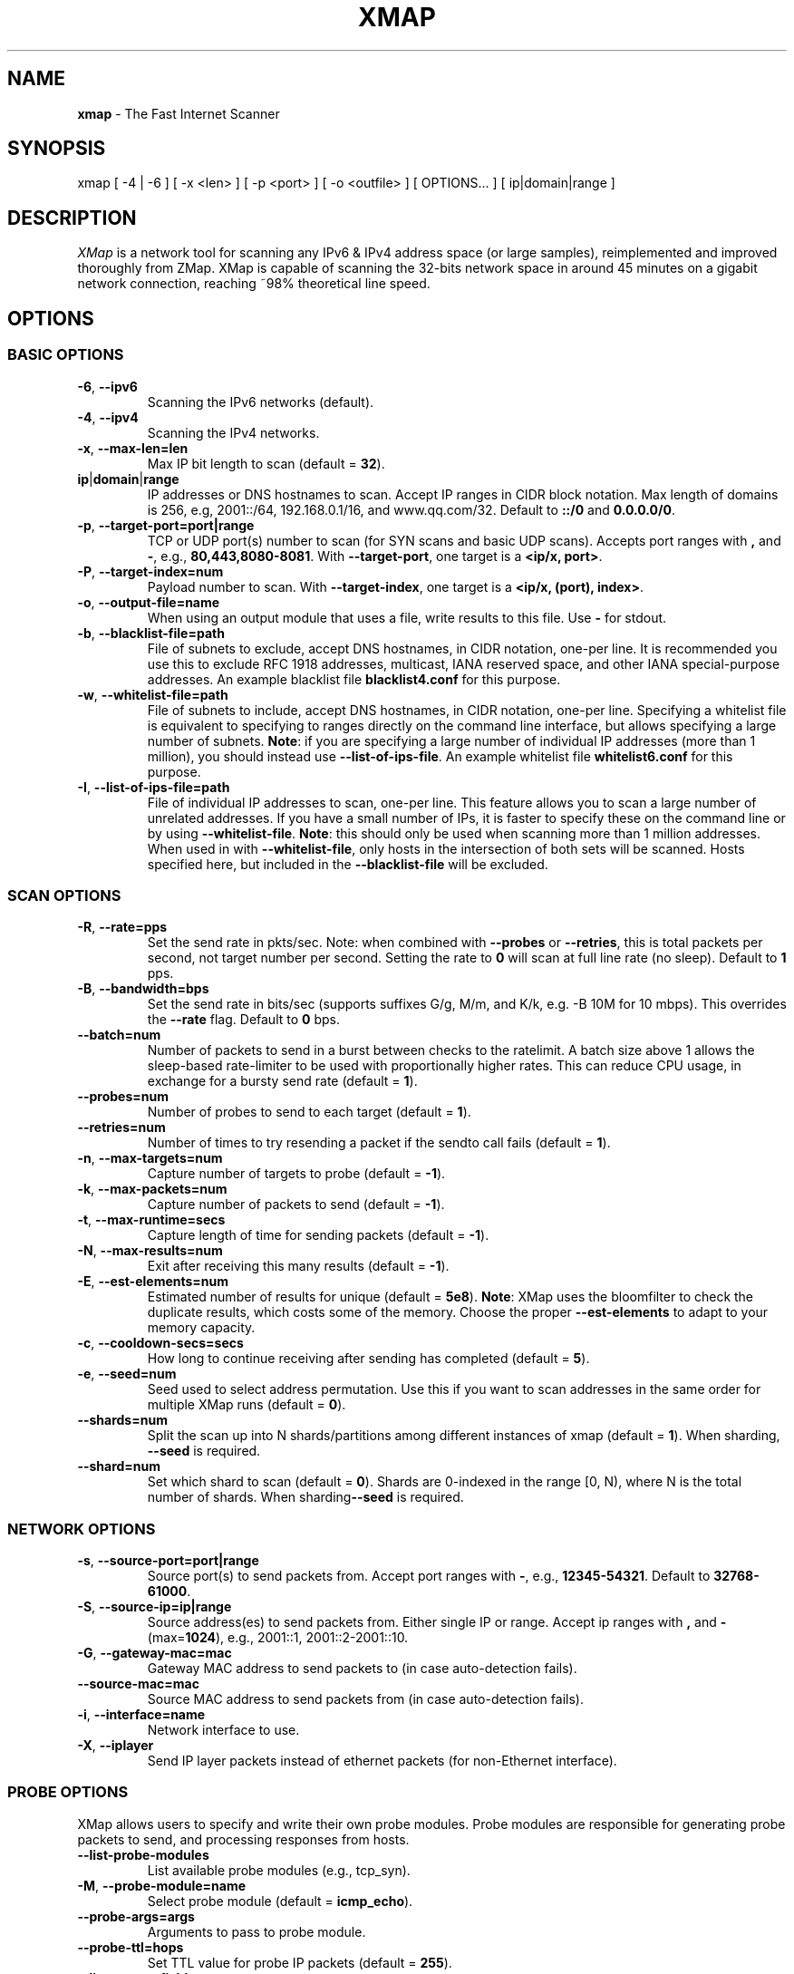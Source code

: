.\" generated with Ronn/v0.7.3
.\" http://github.com/rtomayko/ronn/tree/0.7.3
.
.TH "XMAP" "1" "April 2021" "" ""
.
.SH "NAME"
\fBxmap\fR \- The Fast Internet Scanner
.
.SH "SYNOPSIS"
xmap [ \-4 | \-6 ] [ \-x <len> ] [ \-p <port> ] [ \-o <outfile> ] [ OPTIONS\.\.\. ] [ ip|domain|range ]
.
.SH "DESCRIPTION"
\fIXMap\fR is a network tool for scanning any IPv6 & IPv4 address space (or large samples), reimplemented and improved thoroughly from ZMap\. XMap is capable of scanning the 32\-bits network space in around 45 minutes on a gigabit network connection, reaching ~98% theoretical line speed\.
.
.SH "OPTIONS"
.
.SS "BASIC OPTIONS"
.
.TP
\fB\-6\fR, \fB\-\-ipv6\fR
Scanning the IPv6 networks (default)\.
.
.TP
\fB\-4\fR, \fB\-\-ipv4\fR
Scanning the IPv4 networks\.
.
.TP
\fB\-x\fR, \fB\-\-max\-len=len\fR
Max IP bit length to scan (default = \fB32\fR)\.
.
.TP
\fBip\fR|\fBdomain\fR|\fBrange\fR
IP addresses or DNS hostnames to scan\. Accept IP ranges in CIDR block notation\. Max length of domains is 256, e\.g, 2001::/64, 192\.168\.0\.1/16, and www\.qq\.com/32\. Default to \fB::/0\fR and \fB0\.0\.0\.0/0\fR\.
.
.TP
\fB\-p\fR, \fB\-\-target\-port=port|range\fR
TCP or UDP port(s) number to scan (for SYN scans and basic UDP scans)\. Accepts port ranges with \fB,\fR and \fB\-\fR, e\.g\., \fB80,443,8080\-8081\fR\. With \fB\-\-target\-port\fR, one target is a \fB<ip/x, port>\fR\.
.
.TP
\fB\-P\fR, \fB\-\-target\-index=num\fR
Payload number to scan\. With \fB\-\-target\-index\fR, one target is a \fB<ip/x, (port), index>\fR\.
.
.TP
\fB\-o\fR, \fB\-\-output\-file=name\fR
When using an output module that uses a file, write results to this file\. Use \fB\-\fR for stdout\.
.
.TP
\fB\-b\fR, \fB\-\-blacklist\-file=path\fR
File of subnets to exclude, accept DNS hostnames, in CIDR notation, one\-per line\. It is recommended you use this to exclude RFC 1918 addresses, multicast, IANA reserved space, and other IANA special\-purpose addresses\. An example blacklist file \fBblacklist4\.conf\fR for this purpose\.
.
.TP
\fB\-w\fR, \fB\-\-whitelist\-file=path\fR
File of subnets to include, accept DNS hostnames, in CIDR notation, one\-per line\. Specifying a whitelist file is equivalent to specifying to ranges directly on the command line interface, but allows specifying a large number of subnets\. \fBNote\fR: if you are specifying a large number of individual IP addresses (more than 1 million), you should instead use \fB\-\-list\-of\-ips\-file\fR\. An example whitelist file \fBwhitelist6\.conf\fR for this purpose\.
.
.TP
\fB\-I\fR, \fB\-\-list\-of\-ips\-file=path\fR
File of individual IP addresses to scan, one\-per line\. This feature allows you to scan a large number of unrelated addresses\. If you have a small number of IPs, it is faster to specify these on the command line or by using \fB\-\-whitelist\-file\fR\. \fBNote\fR: this should only be used when scanning more than 1 million addresses\. When used in with \fB\-\-whitelist\-file\fR, only hosts in the intersection of both sets will be scanned\. Hosts specified here, but included in the \fB\-\-blacklist\-file\fR will be excluded\.
.
.SS "SCAN OPTIONS"
.
.TP
\fB\-R\fR, \fB\-\-rate=pps\fR
Set the send rate in pkts/sec\. Note: when combined with \fB\-\-probes\fR or \fB\-\-retries\fR, this is total packets per second, not target number per second\. Setting the rate to \fB0\fR will scan at full line rate (no sleep)\. Default to \fB1\fR pps\.
.
.TP
\fB\-B\fR, \fB\-\-bandwidth=bps\fR
Set the send rate in bits/sec (supports suffixes G/g, M/m, and K/k, e\.g\. \-B 10M for 10 mbps)\. This overrides the \fB\-\-rate\fR flag\. Default to \fB0\fR bps\.
.
.TP
\fB\-\-batch=num\fR
Number of packets to send in a burst between checks to the ratelimit\. A batch size above 1 allows the sleep\-based rate\-limiter to be used with proportionally higher rates\. This can reduce CPU usage, in exchange for a bursty send rate (default = \fB1\fR)\.
.
.TP
\fB\-\-probes=num\fR
Number of probes to send to each target (default = \fB1\fR)\.
.
.TP
\fB\-\-retries=num\fR
Number of times to try resending a packet if the sendto call fails (default = \fB1\fR)\.
.
.TP
\fB\-n\fR, \fB\-\-max\-targets=num\fR
Capture number of targets to probe (default = \fB\-1\fR)\.
.
.TP
\fB\-k\fR, \fB\-\-max\-packets=num\fR
Capture number of packets to send (default = \fB\-1\fR)\.
.
.TP
\fB\-t\fR, \fB\-\-max\-runtime=secs\fR
Capture length of time for sending packets (default = \fB\-1\fR)\.
.
.TP
\fB\-N\fR, \fB\-\-max\-results=num\fR
Exit after receiving this many results (default = \fB\-1\fR)\.
.
.TP
\fB\-E\fR, \fB\-\-est\-elements=num\fR
Estimated number of results for unique (default = \fB5e8\fR)\. \fBNote\fR: XMap uses the bloomfilter to check the duplicate results, which costs some of the memory\. Choose the proper \fB\-\-est\-elements\fR to adapt to your memory capacity\.
.
.TP
\fB\-c\fR, \fB\-\-cooldown\-secs=secs\fR
How long to continue receiving after sending has completed (default = \fB5\fR)\.
.
.TP
\fB\-e\fR, \fB\-\-seed=num\fR
Seed used to select address permutation\. Use this if you want to scan addresses in the same order for multiple XMap runs (default = \fB0\fR)\.
.
.TP
\fB\-\-shards=num\fR
Split the scan up into N shards/partitions among different instances of xmap (default = \fB1\fR)\. When sharding, \fB\-\-seed\fR is required\.
.
.TP
\fB\-\-shard=num\fR
Set which shard to scan (default = \fB0\fR)\. Shards are 0\-indexed in the range [0, N), where N is the total number of shards\. When sharding\fB\-\-seed\fR is required\.
.
.SS "NETWORK OPTIONS"
.
.TP
\fB\-s\fR, \fB\-\-source\-port=port|range\fR
Source port(s) to send packets from\. Accept port ranges with \fB\-\fR, e\.g\., \fB12345\-54321\fR\. Default to \fB32768\-61000\fR\.
.
.TP
\fB\-S\fR, \fB\-\-source\-ip=ip|range\fR
Source address(es) to send packets from\. Either single IP or range\. Accept ip ranges with \fB,\fR and \fB\-\fR (max=\fB1024\fR), e\.g\., 2001::1, 2001::2\-2001::10\.
.
.TP
\fB\-G\fR, \fB\-\-gateway\-mac=mac\fR
Gateway MAC address to send packets to (in case auto\-detection fails)\.
.
.TP
\fB\-\-source\-mac=mac\fR
Source MAC address to send packets from (in case auto\-detection fails)\.
.
.TP
\fB\-i\fR, \fB\-\-interface=name\fR
Network interface to use\.
.
.TP
\fB\-X\fR, \fB\-\-iplayer\fR
Send IP layer packets instead of ethernet packets (for non\-Ethernet interface)\.
.
.SS "PROBE OPTIONS"
XMap allows users to specify and write their own probe modules\. Probe modules are responsible for generating probe packets to send, and processing responses from hosts\.
.
.TP
\fB\-\-list\-probe\-modules\fR
List available probe modules (e\.g\., tcp_syn)\.
.
.TP
\fB\-M\fR, \fB\-\-probe\-module=name\fR
Select probe module (default = \fBicmp_echo\fR)\.
.
.TP
\fB\-\-probe\-args=args\fR
Arguments to pass to probe module\.
.
.TP
\fB\-\-probe\-ttl=hops\fR
Set TTL value for probe IP packets (default = \fB255\fR)\.
.
.TP
\fB\-\-list\-output\-fields\fR
List the fields the selected probe module can send to the output module\.
.
.SS "OUTPUT OPTIONS"
XMap allows users to specify and write their own output modules for use with XMap\. Output modules are responsible for processing the fieldsets returned by the probe module, and outputting them to the user\. Users can specify output fields, and write filters over the output fields\.
.
.TP
\fB\-\-list\-output\-modules\fR
List available output modules (e\.g\., csv)\.
.
.TP
\fB\-O\fR, \fB\-\-output\-module=name\fR
Select output module (default = \fBcsv\fR)\.
.
.TP
\fB\-\-output\-args=args\fR
Arguments to pass to output module\.
.
.TP
\fB\-f\fR, \fB\-\-output\-fields=fields\fR
Comma\-separated list of fields to output\. Accept fields with \fB,\fR and \fB*\fR\.
.
.TP
\fB\-\-output\-filter\fR
Specify an output filter over the fields defined by the probe module\. See the output filter section for more details\.
.
.SS "IID OPTIONS"
XMap allows users to specify and write their own iid modules for use with XMap\. IID modules are responsible for filling the left bits behind the probed prefix, and creating a whole target address\.
.
.P
processing the fieldsets returned by the probe module, and outputting them to the user\. Users can specify output fields, and write filters over the output fields\.
.
.TP
\fB\-\-list\-iid\-modules\fR
List available iid modules (e\.g\., low)\.
.
.TP
\fB\-U\fR, \fB\-\-iid\-module=name\fR
Select iid module (default = \fBlow\fR)\.
.
.TP
\fB\-\-iid\-args=args\fR
Arguments to pass to iid module\.
.
.TP
\fB\-\-iid\-num=num\fR
Number of iid for one target prefix\.
.
.SS "LOGGING AND METADATA OPTIONS"
.
.TP
\fB\-q\fR, \fB\-\-quiet\fR
Do not print status updates once per second\.
.
.TP
\fB\-v\fR, \fB\-\-verbosity=n\fR
Level of log detail (0\-5, default = \fB3\fR)\.
.
.TP
\fB\-l\fR, \fB\-\-log\-file=filename\fR
Output file for log messages\. By default, \fBstderr\fR\.
.
.TP
\fB\-L\fR, \fB\-\-log\-directory=path\fR
Write log entries to a timestamped file in this directory\.
.
.TP
\fB\-m\fR, \fB\-\-metadata\-file=filename\fR
Output file for scan metadata (JSON)\.
.
.TP
\fB\-u\fR, \fB\-\-status\-updates\-file\fR
Write scan progress updates to CSV file\.
.
.TP
\fB\-\-disable\-syslog\fR
Disables logging messages to syslog\.
.
.TP
\fB\-\-notes=notes\fR
Inject user\-specified notes into scan metadata\.
.
.TP
\fB\-\-user\-metadata=json\fR
Inject user\-specified JSON metadata into scan metadata\.
.
.SS "ADDITIONAL OPTIONS"
.
.TP
\fB\-T\fR, \fB\-\-sender\-threads=num\fR
Threads used to send packets\. XMap will attempt to detect the optimal number of send threads based on the number of processor cores\.
.
.TP
\fB\-C\fR, \fB\-\-config=filename\fR
Read a configuration file, which can specify any other options\.
.
.TP
\fB\-d\fR, \fB\-\-dryrun\fR
Print out each packet to stdout instead of sending it (useful for debugging)\.
.
.TP
\fB\-\-max\-sendto\-failures=num\fR
Maximum NIC sendto failures before scan is aborted\.
.
.TP
\fB\-\-min\-hitrate=rate\fR
Minimum hitrate that scan can hit before scan is aborted\.
.
.TP
\fB\-\-cores\fR
Comma\-separated list of cores to pin to\.
.
.TP
\fB\-\-ignore\-blacklist\-error\fR
Ignore invalid, malformed, or unresolvable entries in \fB\-\-whitelist\-file\fR and \fB\-\-blacklist\-file\fR\.
.
.TP
\fB\-\-ignore\-filelist\-error\fR
Ignore invalid, malformed, or unresolvable entries in \fB\-\-list\-of\-ips\-file\fR\.
.
.TP
\fB\-h\fR, \fB\-\-help\fR
Print help and exit\.
.
.TP
\fB\-V\fR, \fB\-\-version\fR
Print version and exit\.
.
.SS "OUTPUT FILTERS"
Results generated by a probe module can be filtered before being passed to the output module\. Filters are defined over the output fields of a probe module\. Filters are written in a simple filtering language, similar to SQL, and are passed to XMap using the \fB\-\-output\-filter\fR option\. Output filters are commonly used to filter out duplicate results, or to only pass only successful responses to the output module\.
.
.P
Filter expressions are of the form \fB<fieldname> <operation> <value>\fR\. The type of \fB<value>\fR must be either a string or unsigned integer literal, and match the type of \fB<fieldname>\fR\. The valid operations for integer comparisons are \fB=\fR, \fB!=\fR, \fB<\fR, \fB>\fR, \fB<=\fR, \fB>=\fR\. The operations for string comparisons are \fB=\fR, \fB!=\fR\. The\fB\-\-list\-output\-fields\fR flag will print what fields and types are available for the selected probe module, and then exit\.
.
.P
Compound filter expressions may be constructed by combining filter expressions using parenthesis to specify order of operations, the \fB&&\fR (logical AND) and \fB||\fR (logical OR) operators\.
.
.P
For example, a filter for only successful, non\-duplicate responses would be written as: \fB\-\-output\-filter="success = 1 && repeat = 0"\fR\.
.
.SS "UDP PROBE MODULE OPTIONS"
These arguments are all passed using the \fB\-\-probe\-args=args\fR option\. Only one argument may be passed at a time\.
.
.TP
\fBfile:/path/to/file\fR
Path to payload file to send to each host over UDP\.
.
.TP
\fBtext:<text>\fR
ASCII text to send to each destination host\.
.
.TP
\fBhex:<hex>\fR
Hex\-encoded binary to send to each destination host\.
.
.TP
\fBdir:/directory/to/file\fR
Directory to payload file to send to each host over UDP when probing multiple ports\. File extension priority: \fBpkt\fR>\fBtxt\fR>\fBhex\fR\. Each file is named by the port number, e\.g\., 53\.pkt for DNS payload\.
.
.TP
\fBtemplate:/path/to/template\fR
Path to template file\. For each destination host, the template file is populated, set as the UDP payload, and sent\.
.
.TP
\fBtemplate\-fields\fR
Print information about the allowed template fields and exit\.
.
.TP
\fBicmp\-type\-code\-str\fR
Print value of the icmp related filters and exit\.
.
.SS "MID\-SCAN CHANGES"
You can change the rate at which XMap is scanning mid\-scan by sending SIGUSR1 (increase) and SIGUSR2 (decrease) signals to XMap\. These will result in the scan rate increasing or decreasing by 5%\.
.
.SH "Examples"
.
.nf

xmap
    scan the ::/0\-32 space by Echo ping and output to stdout
xmap \-4
    scan the 0\.0\.0\.0/0\-32 space by Echo ping and output to stdout
xmap \-N 5 \-B 10M
    find 5 alive IPv6 hosts, scanning at 10 Mb/s
xmap 2001::/8 2002::/16
    scan both subnets for 2001::/8\-32 and 2002::/16\-32 space
xmap \-x 64 2001::/32 \-U rand
    scan 2001::/32\-64 with random IID, e\.g\., 2001::1783:ab42:9247:cb38
xmap \-M icmp_echo \-O csv \-U low \-h
    show help text for modules icmp_echo, csv, and low
xmap \-M tcp_syn \-p 80,443,8080\-8081
    scan the ::/0\-32 space for port 80,443,8080,8081 by TCP SYN ping
.
.fi

